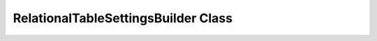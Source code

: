 ------------------------------------
RelationalTableSettingsBuilder Class
------------------------------------

